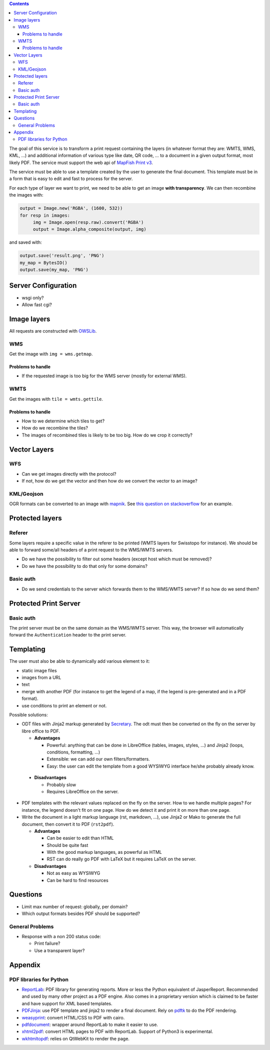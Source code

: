 .. contents::


The goal of this service is to transform a print request containing the layers
(in whatever format they are: WMTS, WMS, KML, …) and additional information of
various type like date, QR code, … to a document in a given output format, most
likely PDF. The service must support the web api of `MapFish Print v3
<http://mapfish.github.io/mapfish-print-doc/api.html>`__.

The service must be able to use a template created by the user to generate the
final document. This template must be in a form that is easy to edit and fast to
process for the server.

For each type of layer we want to print, we need to be able to get an image
**with transparency**. We can then recombine the images with:

.. code:: python

   output = Image.new('RGBA', (1600, 532))
   for resp in images:
        img = Image.open(resp.raw).convert('RGBA')
        output = Image.alpha_composite(output, img)

and saved with:

.. code:: python

    output.save('result.png', 'PNG')
    my_map = BytesIO()
    output.save(my_map, 'PNG')


Server Configuration
====================

- wsgi only?
- Allow fast cgi?


Image layers
============

All requests are constructed with `OWSLib
<https://geopython.github.io/OWSLib>`__.

WMS
---

Get the image with ``img = wms.getmap``.

Problems to handle
~~~~~~~~~~~~~~~~~~

- If the requested image is too big for the WMS server (mostly for external
  WMS).

WMTS
----

Get the images with ``tile = wmts.gettile``.

Problems to handle
~~~~~~~~~~~~~~~~~~

- How to we determine which tiles to get?
- How do we recombine the tiles?
- The images of recombined tiles is likely to be too big. How do we crop it
  correctly?


Vector Layers
=============

WFS
---

- Can we get images directly with the protocol?
- If not, how do we get the vector and then how do we convert the vector to an
  image?

KML/Geojson
-----------

OGR formats can be converted to an image with `mapnik
<http://mapnik.org/>`__. See `this question on stackoverflow
<http://stackoverflow.com/questions/3568458/programmatically-converting-kml-to-image>`__
for an example.


Protected layers
================

Referer
-------

Some layers require a specific value in the referer to be printed (WMTS layers
for Swisstopo for instance). We should be able to forward some/all headers of a
print request to the WMS/WMTS servers.

- Do we have the possibility to filter out some headers (except host which must
  be removed)?
- Do we have the possibility to do that only for some domains?

Basic auth
----------

- Do we send credentials to the server which forwards them to the WMS/WMTS
  server? If so how do we send them?


Protected Print Server
======================

Basic auth
----------

The print server must be on the same domain as the WMS/WMTS server. This way,
the browser will automatically forward the ``Authentication`` header to the
print server.


Templating
==========

The user must also be able to dynamically add various element to it:

- static image files
- images from a URL
- text
- merge with another PDF (for instance to get the legend of a map, if the legend
  is pre-generated and in a PDF format).
- use conditions to print an element or not.

Possible solutions:

- ODT files with Jinja2 markup generated by `Secretary
  <https://github.com/christopher-ramirez/secretary>`__. The odt must then be
  converted on the fly on the server by libre office to PDF.

  - **Advantages**

    - Powerful: anything that can be done in LibreOffice (tables, images,
      styles, …) and Jinja2 (loops, conditions, formatting, …)
    - Extensible: we can add our own filters/formatters.
    - Easy: the user can edit the template from a good WYSIWYG interface he/she
      probably already know.

 - **Disadvantages**

   - Probably slow
   - Requires LibreOffice on the server.

- PDF templates with the relevant values replaced on the fly on the server. How to we handle
  multiple pages? For instance, the legend doesn't fit on one page. How do we
  detect it and print it on more than one page.

- Write the document in a light markup language (rst, markdown, …), use Jinja2
  or Mako to generate the full document, then convert it to PDF (``rst2pdf``).

  - **Advantages**

    - Can be easier to edit than HTML
    - Should be quite fast
    - With the good markup languages, as powerful as HTML
    - RST can do really go PDF with LaTeX but it requires LaTeX on the server.

  - **Disadvantages**

    - Not as easy as WYSIWYG
    - Can be hard to find resources


Questions
=========

- Limit max number of request: globally, per domain?
- Which output formats besides PDF should be supported?

General Problems
----------------

- Response with a non 200 status code:

  - Print failure?
  - Use a transparent layer?


Appendix
========

PDF libraries for Python
------------------------

- `ReportLab <http://www.reportlab.com/opensource/>`__: PDF library for
  generating reports. More or less the Python equivalent of
  JasperReport. Recommended and used by many other project as a PDF engine. Also
  comes in a proprietary version which is claimed to be faster and have support
  for XML based templates.
- `PDFJinja <https://github.com/rammie/pdfjinja/>`__: use PDF template and
  jinja2 to render a final document. Rely on `pdftk
  <https://www.pdflabs.com/tools/pdftk-the-pdf-toolkit/>`__ to do the PDF
  rendering.
- `weasyprint <http://weasyprint.org/>`__: convert HTML/CSS to PDF with cairo.
- `pdfdocument <https://github.com/matthiask/pdfdocument>`__: wrapper around
  ReportLab to make it easier to use.
- `xhtml2pdf <https://github.com/xhtml2pdf/xhtml2pdf>`__: convert HTML pages to
  PDF with ReportLab. Support of Python3 is experimental.
- `wkhtmltopdf <http://wkhtmltopdf.org/>`_: relies on QtWebKit to render the
  page.
